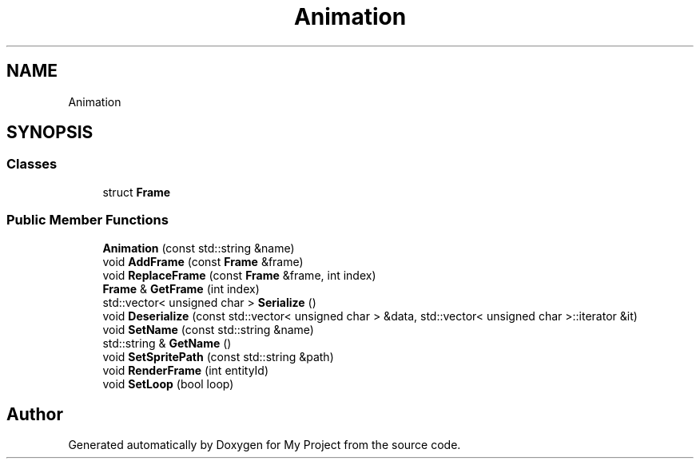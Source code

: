 .TH "Animation" 3 "Mon Dec 18 2023" "My Project" \" -*- nroff -*-
.ad l
.nh
.SH NAME
Animation
.SH SYNOPSIS
.br
.PP
.SS "Classes"

.in +1c
.ti -1c
.RI "struct \fBFrame\fP"
.br
.in -1c
.SS "Public Member Functions"

.in +1c
.ti -1c
.RI "\fBAnimation\fP (const std::string &name)"
.br
.ti -1c
.RI "void \fBAddFrame\fP (const \fBFrame\fP &frame)"
.br
.ti -1c
.RI "void \fBReplaceFrame\fP (const \fBFrame\fP &frame, int index)"
.br
.ti -1c
.RI "\fBFrame\fP & \fBGetFrame\fP (int index)"
.br
.ti -1c
.RI "std::vector< unsigned char > \fBSerialize\fP ()"
.br
.ti -1c
.RI "void \fBDeserialize\fP (const std::vector< unsigned char > &data, std::vector< unsigned char >::iterator &it)"
.br
.ti -1c
.RI "void \fBSetName\fP (const std::string &name)"
.br
.ti -1c
.RI "std::string & \fBGetName\fP ()"
.br
.ti -1c
.RI "void \fBSetSpritePath\fP (const std::string &path)"
.br
.ti -1c
.RI "void \fBRenderFrame\fP (int entityId)"
.br
.ti -1c
.RI "void \fBSetLoop\fP (bool loop)"
.br
.in -1c

.SH "Author"
.PP 
Generated automatically by Doxygen for My Project from the source code\&.
